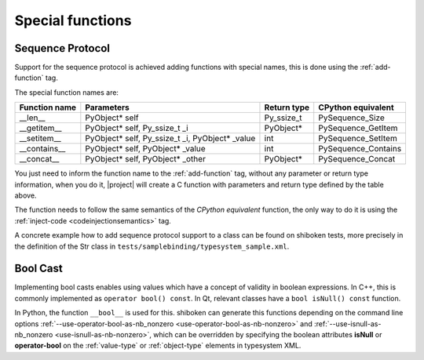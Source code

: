 .. _special-functions:

Special functions
-----------------

.. _sequence-protocol:

Sequence Protocol
^^^^^^^^^^^^^^^^^

Support for the sequence protocol is achieved adding functions with special
names, this is done using the :ref:`add-function` tag.

The special function names are:

============= =============================================== ==================== ===================
Function name Parameters                                      Return type          CPython equivalent
============= =============================================== ==================== ===================
__len__       PyObject* self                                  Py_ssize_t           PySequence_Size
__getitem__   PyObject* self, Py_ssize_t _i                   PyObject*            PySequence_GetItem
__setitem__   PyObject* self, Py_ssize_t _i, PyObject* _value int                  PySequence_SetItem
__contains__  PyObject* self, PyObject* _value                int                  PySequence_Contains
__concat__    PyObject* self, PyObject* _other                PyObject*            PySequence_Concat
============= =============================================== ==================== ===================

You just need to inform the function name to the :ref:`add-function` tag, without any
parameter or return type information, when you do it, |project| will create a C
function with parameters and return type defined by the table above.

The function needs to follow the same semantics of the *CPython equivalent*
function, the only way to do it is using the
:ref:`inject-code <codeinjectionsemantics>` tag.

A concrete example how to add sequence protocol support to a class can be found
on shiboken tests, more precisely in the definition of the Str class in
``tests/samplebinding/typesystem_sample.xml``.

.. _bool-cast:

Bool Cast
^^^^^^^^^

Implementing bool casts enables using values which have a concept of validity
in boolean expressions. In C++, this is commonly implemented as
``operator bool() const``. In Qt, relevant classes have a
``bool isNull() const`` function.

In Python, the function ``__bool__`` is used for this. shiboken can generate
this functions depending on the command line options
:ref:`--use-operator-bool-as-nb_nonzero <use-operator-bool-as-nb-nonzero>`
and :ref:`--use-isnull-as-nb_nonzero <use-isnull-as-nb-nonzero>`,
which can be overridden by specifying the boolean attributes
**isNull** or **operator-bool** on the :ref:`value-type` or :ref:`object-type`
elements in typesystem XML.
